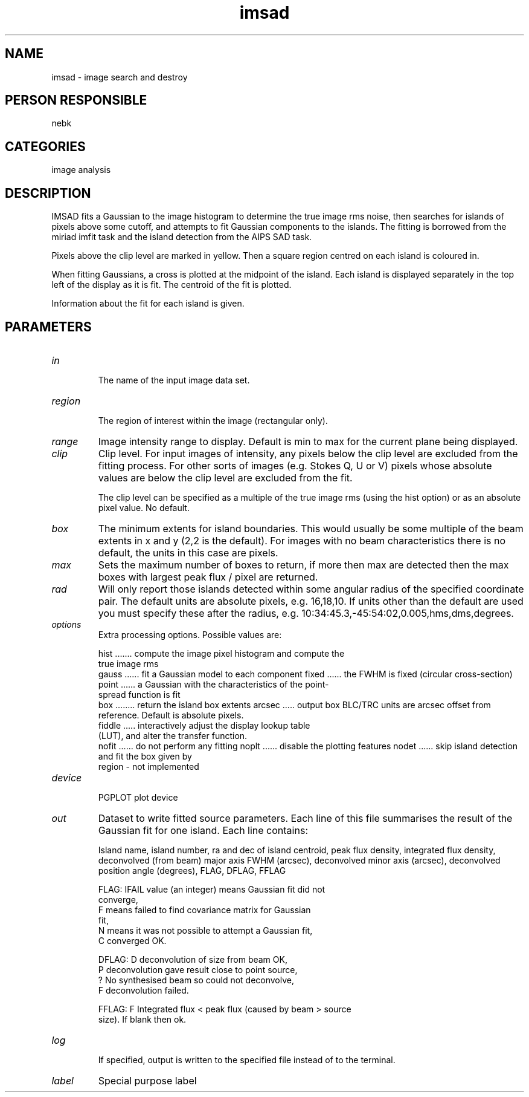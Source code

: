 .TH imsad 1
.SH NAME
imsad - image search and destroy
.SH PERSON RESPONSIBLE
nebk
.SH CATEGORIES
image analysis
.SH DESCRIPTION
IMSAD fits a Gaussian to the image histogram to determine the
true image rms noise, then searches for islands of pixels above
some cutoff, and attempts to fit Gaussian components to the
islands.  The fitting is borrowed from the miriad imfit task and
the island detection from the AIPS SAD task.
.sp
Pixels above the clip level are marked in yellow.  Then a square
region centred on each island is coloured in.
.sp
When fitting Gaussians, a cross is plotted at the midpoint of
the island.  Each island is displayed separately in the top
left of the display as it is fit.  The centroid of the fit is
plotted.
.sp
Information about the fit for each island is given.
.sp
.SH PARAMETERS
.TP
\fIin\fP
.sp
The name of the input image data set.
.TP
\fIregion\fP
.sp
The region of interest within the image (rectangular only).
.TP
\fIrange\fP
Image intensity range to display.  Default is min to max for the
current plane being displayed.
.TP
\fIclip\fP
Clip  level.  For input images of intensity, any pixels below
the clip level are excluded from the fitting process.  For other
sorts of images (e.g. Stokes Q, U or V) pixels whose absolute
values are below the clip level are excluded from the fit.
.sp
The clip level can be specified as a multiple of the true image
rms (using the hist option) or as an absolute pixel value.  No
default.
.TP
\fIbox\fP
The minimum extents for island boundaries.  This would usually
be some multiple of the beam extents in x and y (2,2 is the
default).  For images with no beam characteristics there is no
default, the units in this case are pixels.
.TP
\fImax\fP
Sets the maximum number of boxes to return, if more then max
are detected then the max boxes with largest peak flux / pixel
are returned.
.TP
\fIrad\fP
Will only report those islands detected within some angular
radius of the specified coordinate pair.  The default units are
absolute pixels, e.g. 16,18,10.  If units other than the default
are used you must specify these after the radius, e.g.
10:34:45.3,-45:54:02,0.005,hms,dms,degrees.
.TP
\fIoptions\fP
Extra processing options.  Possible values are:
.sp
hist ....... compute the image pixel histogram and compute the
.nf
             true image rms
.fi
gauss ...... fit a Gaussian model to each component
fixed ...... the FWHM is fixed (circular cross-section)
point ...... a Gaussian with the characteristics of the point-
.nf
             spread function is fit
.fi
box ........ return the island box extents
arcsec ..... output box BLC/TRC units are arcsec offset from
.nf
             reference.  Default is absolute pixels.
.fi
fiddle ..... interactively adjust the display lookup table
.nf
             (LUT), and alter the transfer function.
.fi
nofit ...... do not perform any fitting
noplt ...... disable the plotting features
nodet ...... skip island detection and fit the box given by
.nf
             region - not implemented
.TP
\fIdevice\fP
.fi
PGPLOT plot device
.TP
\fIout\fP
Dataset to write fitted source parameters.  Each line of this
file summarises the result of the Gaussian fit for one island.
Each line contains:
.sp
Island name, island number, ra and dec of island centroid,
peak flux density, integrated flux density, deconvolved (from
beam) major axis FWHM (arcsec), deconvolved minor axis (arcsec),
deconvolved position angle (degrees), FLAG, DFLAG, FFLAG
.sp
FLAG:   IFAIL value (an integer) means Gaussian fit did not
.nf
          converge,
        F means failed to find covariance matrix for Gaussian
          fit,
        N means it was not possible to attempt a Gaussian fit,
        C converged OK.
.fi
.sp
DFLAG:  D  deconvolution of size from beam OK,
.nf
        P  deconvolution gave result close to point source,
        ?  No synthesised beam so could not deconvolve,
        F  deconvolution failed.
.fi
.sp
FFLAG:  F  Integrated flux < peak flux (caused by beam > source
.nf
           size).  If blank then ok.
.TP
\fIlog\fP
.fi
If specified, output is written to the specified file instead of
to the terminal.
.TP
\fIlabel\fP
Special purpose label
